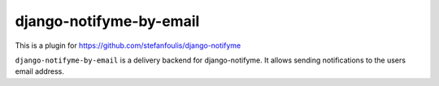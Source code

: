 ========================
django-notifyme-by-email
========================

This is a plugin for https://github.com/stefanfoulis/django-notifyme

``django-notifyme-by-email`` is a delivery backend for django-notifyme. It allows sending notifications to the users
email address. 